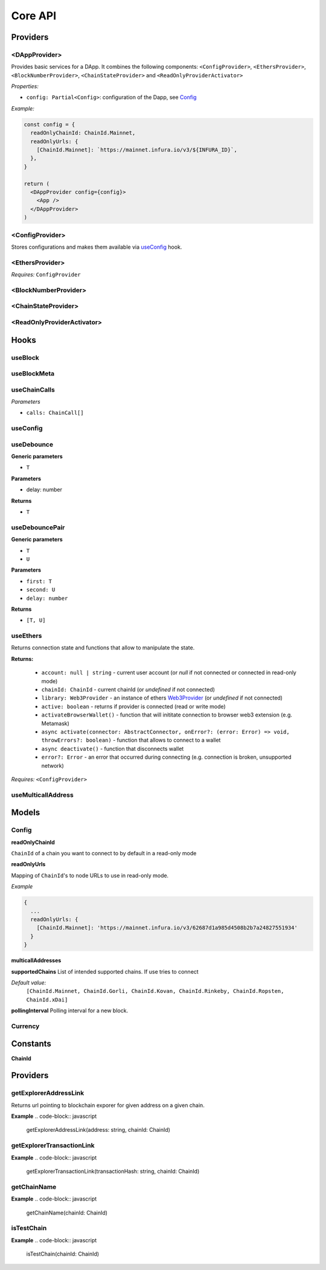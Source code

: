 Core API
########

Providers
*********

<DAppProvider>
==============

Provides basic services for a DApp. It combines the following components: ``<ConfigProvider>``, ``<EthersProvider>``, ``<BlockNumberProvider>``, ``<ChainStateProvider>`` and ``<ReadOnlyProviderActivator>``


*Properties:*

- ``config: Partial<Config>``: configuration of the Dapp, see `Config`_

*Example:*

.. code-block:: jsx

  const config = {
    readOnlyChainId: ChainId.Mainnet,
    readOnlyUrls: {
      [ChainId.Mainnet]: `https://mainnet.infura.io/v3/${INFURA_ID}`,
    },
  }
  
  return (
    <DAppProvider config={config}>
      <App />
    </DAppProvider>
  )



<ConfigProvider>
================

Stores configurations and makes them available via `useConfig`_ hook.


<EthersProvider>
================

*Requires:* ``ConfigProvider``


<BlockNumberProvider>
=====================


<ChainStateProvider>
====================


<ReadOnlyProviderActivator>
===========================


Hooks
*****

useBlock
========

useBlockMeta
============

useChainCalls
=============

*Parameters*

- ``calls: ChainCall[]``


useConfig
=========



useDebounce
===========

**Generic parameters**

- ``T`` 

**Parameters**

- delay: number

**Returns**

- ``T`` 

useDebouncePair
===============

**Generic parameters**

- ``T`` 
- ``U`` 

**Parameters**

- ``first: T``
- ``second: U``
- ``delay: number``

**Returns**

- ``[T, U]`` 

useEthers
=========

Returns connection state and functions that allow to manipulate the state.

**Returns:**

    - ``account: null | string`` - current user account (or *null* if not connected or connected in read-only mode)
    - ``chainId: ChainId`` - current chainId (or *undefined* if not connected)
    - ``library: Web3Provider`` - an instance of ethers `Web3Provider <https://github.com/EthWorks/useDapp/tree/master/packages/example>`_ (or *undefined* if not connected)
    - ``active: boolean`` - returns if provider is connected (read or write mode)
    - ``activateBrowserWallet()`` - function that will inititate connection to browser web3 extension (e.g. Metamask)
    - ``async activate(connector: AbstractConnector, onError?: (error: Error) => void, throwErrors?: boolean)`` - function that allows to connect to a wallet
    - ``async deactivate()`` - function that disconnects wallet
    - ``error?: Error`` - an error that occurred during connecting (e.g. connection is broken, unsupported network)


*Requires:* ``<ConfigProvider>``

useMulticallAddress
===================

Models
******

Config
======

**readOnlyChainId**

``ChainId`` of a chain you want to connect to by default in a read-only mode

**readOnlyUrls**

Mapping of ``ChainId``'s to node URLs to use in read-only mode.

*Example*

.. code-block:: javascript

  {
    ...
    readOnlyUrls: {
      [ChainId.Mainnet]: 'https://mainnet.infura.io/v3/62687d1a985d4508b2b7a24827551934'
    }
  }


**multicallAddresses**

**supportedChains**
List of intended supported chains. If use tries to connect 

*Default value:*
  ``[ChainId.Mainnet, ChainId.Gorli, ChainId.Kovan, ChainId.Rinkeby, ChainId.Ropsten, ChainId.xDai]``

**pollingInterval**
Polling interval for a new block.

Currency
========

Constants
*********

**ChainId**


Providers
*********

getExplorerAddressLink
======================

Returns url pointing to blockchain exporer for given address on a given chain.

**Example**
.. code-block:: javascript

  getExplorerAddressLink(address: string, chainId: ChainId)


getExplorerTransactionLink
==========================


**Example**
.. code-block:: javascript

  getExplorerTransactionLink(transactionHash: string, chainId: ChainId)

getChainName
============

**Example**
.. code-block:: javascript

  getChainName(chainId: ChainId)


isTestChain
===========

**Example**
.. code-block:: javascript
  isTestChain(chainId: ChainId)
